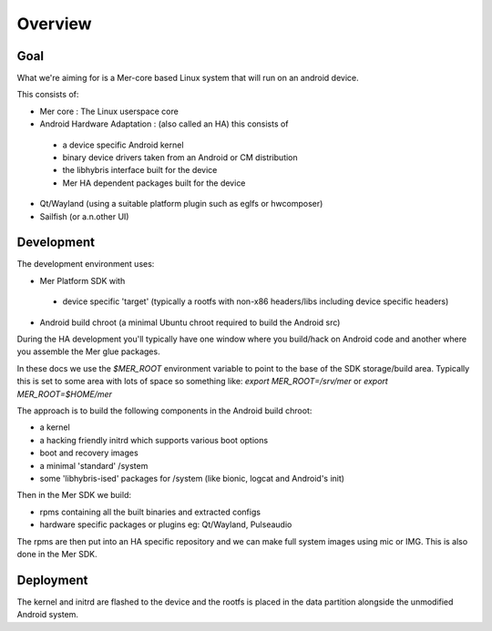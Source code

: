 Overview
--------

Goal
====

What we're aiming for is a Mer-core based Linux system that will run on an android device.

This consists of:

* Mer core : The Linux userspace core
* Android Hardware Adaptation : (also called an HA) this consists of

 * a device specific Android kernel
 * binary device drivers taken from an Android or CM distribution
 * the libhybris interface built for the device
 * Mer HA dependent packages built for the device

* Qt/Wayland (using a suitable platform plugin such as eglfs or hwcomposer)
* Sailfish (or a.n.other UI)


Development
===========

The development environment uses:

* Mer Platform SDK with

 * device specific 'target' (typically a rootfs with non-x86 headers/libs including device specific headers)

* Android build chroot (a minimal Ubuntu chroot required to build the Android src)

During the HA development you'll typically have one window where you build/hack on Android code and another where you assemble the Mer glue packages.

In these docs we use the `$MER_ROOT` environment variable to point to the base of the SDK storage/build area. Typically this is set to some area with lots of space so something like: `export MER_ROOT=/srv/mer` or `export MER_ROOT=$HOME/mer`

The approach is to build the following components in the Android build chroot:

* a kernel
* a hacking friendly initrd which supports various boot options
* boot and recovery images
* a minimal 'standard' /system
* some 'libhybris-ised' packages for /system (like bionic, logcat and Android's init)

Then in the Mer SDK we build:

* rpms containing all the built binaries and extracted configs
* hardware specific packages or plugins eg: Qt/Wayland, Pulseaudio

The rpms are then put into an HA specific repository and we can make full system images using mic or IMG. This is also done in the Mer SDK.

Deployment 
==========

The kernel and initrd are flashed to the device and the rootfs is placed in the data partition alongside the unmodified Android system.

